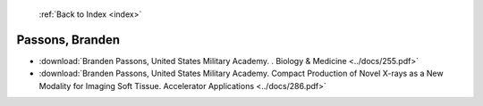  :ref:`Back to Index <index>`

Passons, Branden
----------------

* :download:`Branden Passons, United States Military Academy. . Biology & Medicine <../docs/255.pdf>`
* :download:`Branden Passons, United States Military Academy. Compact Production of Novel X-rays as a New Modality for Imaging Soft Tissue. Accelerator Applications <../docs/286.pdf>`
